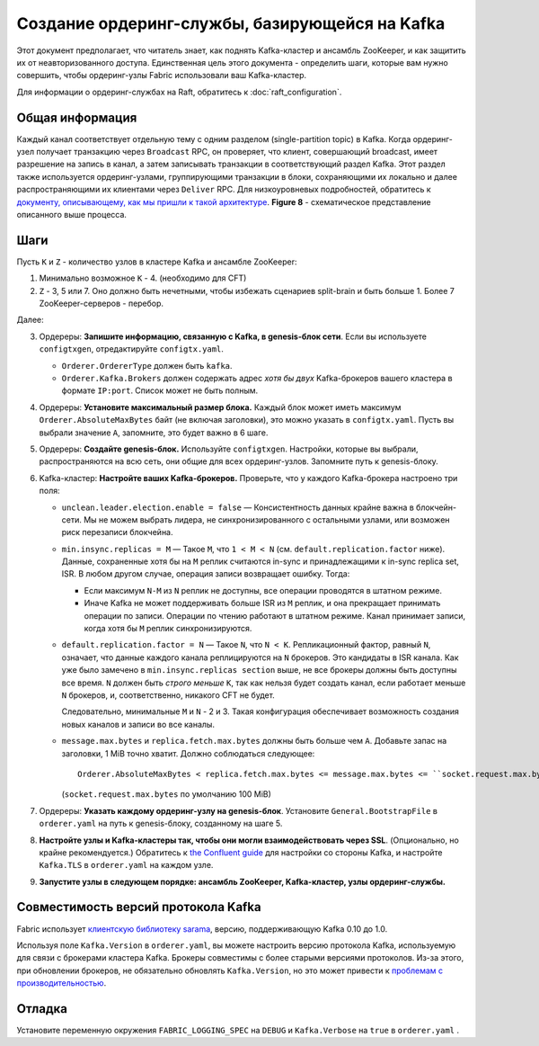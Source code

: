 Создание ордеринг-службы, базирующейся на Kafka
==============================================

.. _kafka-caveat:

Этот документ предполагает, что читатель знает, как поднять Kafka-кластер и
ансамбль ZooKeeper, и как защитить их от неавторизованного доступа.
Единственная цель этого документа - определить шаги, которые вам нужно совершить, чтобы
ордеринг-узлы Fabric использовали ваш Kafka-кластер.

Для информации о ордеринг-службах на Raft, обратитесь к :doc:`raft_configuration`.

Общая информация
----------------

Каждый канал соответствует отдельную тему с одним разделом (single-partition topic) в Kafka. Когда ордеринг-узел получает транзакцию
через ``Broadcast`` RPC, он проверяет, что клиент, совершающий broadcast, имеет разрешение на запись в канал, а затем записывать транзакции в соответствующий раздел Kafka.
Этот раздел также используется ордеринг-узлами, группирующими транзакции в блоки, сохраняющими их локально и далее распространяющими их клиентами через
``Deliver`` RPC. Для низкоуровневых подробностей, обратитесь к `документу, описывающему, как мы пришли к такой архитектуре <https://docs.google.com/document/d/19JihmW-8blTzN99lAubOfseLUZqdrB6sBR0HsRgCAnY/edit>`_.
**Figure 8** - схематическое представление описанного выше процесса.

Шаги
----

Пусть ``K`` и ``Z`` - количество узлов в кластере Kafka и ансамбле
ZooKeeper:

1. Минимально возможное ``K`` - 4. (необходимо для CFT)

2. ``Z`` - 3, 5 или 7. Оно должно быть нечетными, чтобы избежать сценариев
   split-brain и быть больше 1.
   Более 7 ZooKeeper-серверов - перебор.

Далее:

3. Ордереры: **Запишите информацию, связанную с Kafka, в genesis-блок сети**.
   Если вы используете ``configtxgen``, отредактируйте ``configtx.yaml``.

   * ``Orderer.OrdererType`` должен быть ``kafka``.
   * ``Orderer.Kafka.Brokers`` должен содержать адрес *хотя бы двух* Kafka-брокеров вашего кластера в формате
     ``IP:port``. Список может не быть полным.

4. Ордереры: **Установите максимальный размер блока.** Каждый блок может иметь максимум
   ``Orderer.AbsoluteMaxBytes`` байт (не включая заголовки), это можно указать в
   ``configtx.yaml``. Пусть вы выбрали значение ``A``, запомните, это будет важно в 6 шаге.

5. Ордереры: **Создайте genesis-блок.** Используйте ``configtxgen``. Настройки, которые вы выбрали,
   распространяются на всю сеть, они общие для всех ордеринг-узлов.
   Запомните путь к genesis-блоку.

6. Kafka-кластер: **Настройте ваших Kafka-брокеров.** Проверьте, что у каждого
   Kafka-брокера настроено три поля:

   * ``unclean.leader.election.enable = false`` — Консистентность данных крайне важна в блокчейн-сети.
     Мы не можем выбрать лидера, не синхронизированного с остальными узлами, или возможен риск перезаписи
     блокчейна.

   * ``min.insync.replicas = M`` — Такое ``M``, что
     ``1 < M < N`` (см. ``default.replication.factor`` ниже). Данные, сохраненные хотя бы на
     ``M`` реплик считаются in-sync и принадлежащими к in-sync replica set, ISR.
     В любом другом случае, операция записи возвращает ошибку. Тогда:

     * Если максимум ``N-M`` из ``N`` реплик не доступны, все операции проводятся в штатном режиме.

     * Иначе Kafka не может поддерживать больше ISR из ``M`` реплик, и она прекращает принимать операции по записи. Операции по чтению работают в штатном режиме.
       Канал принимает записи, когда хотя бы ``M`` реплик синхронизируются.

   * ``default.replication.factor = N`` — Такое ``N``, что
     ``N < K``. Репликационный фактор, равный ``N``, означает, что данные каждого канала реплицируются на
     ``N`` брокеров. Это кандидаты в ISR канала. Как уже было замечено в ``min.insync.replicas section`` выше,
     не все брокеры должны быть доступны все время. ``N`` должен быть *строго меньше* ``K``, так как нельзя будет
     создать канал, если работает меньше ``N`` брокеров, и, соответственно, никакого CFT не будет.

     Следовательно, минимальные ``M`` и ``N`` - 2 и 3. Такая конфигурация обеспечивает
     возможность создания новых каналов и записи во все каналы.

   * ``message.max.bytes`` и ``replica.fetch.max.bytes`` должны быть больше чем ``A``.
     Добавьте запас на заголовки, 1 MiB точно хватит.
     Должно соблюдаться следующее:

     ::

         Orderer.AbsoluteMaxBytes < replica.fetch.max.bytes <= message.max.bytes <= ``socket.request.max.bytes``

     (``socket.request.max.bytes`` по умолчанию 100 MiB)

7. Ордереры: **Указать каждому ордеринг-узлу на genesis-блок**. Установите
   ``General.BootstrapFile`` в ``orderer.yaml`` на путь к genesis-блоку, созданному на шаге 5.

8. **Настройте узлы и Kafka-кластеры так, чтобы они могли взаимодействовать через SSL**.
   (Опционально, но крайне рекомендуется.) Обратитесь к `the Confluent guide <https://docs.confluent.io/2.0.0/kafka/ssl.html>`_
   для настройки со стороны Kafka, и настройте
   ``Kafka.TLS`` в ``orderer.yaml`` на каждом узле.

9. **Запустите узлы в следующем порядке: ансамбль ZooKeeper, Kafka-кластер, узлы ордеринг-службы.**

Совместимость версий протокола Kafka
------------------------------------

Fabric использует `клиентскую библиотеку sarama <https://github.com/Shopify/sarama>`_, версию,
поддерживающую Kafka 0.10 до 1.0.

Используя поле ``Kafka.Version`` в ``orderer.yaml``, вы можете настроить версию
протокола Kafka, используемую для связи с брокерами кластера Kafka.
Брокеры совместимы с более старыми версиями протоколов. Из-за этого, при обновлении брокеров,
не обязательно обновлять
``Kafka.Version``, но это может привести к `проблемам
с производительностью <https://kafka.apache.org/documentation/#upgrade_11_message_format>`_.

Отладка
-------

Установите переменную окружения ``FABRIC_LOGGING_SPEC`` на ``DEBUG`` и
``Kafka.Verbose`` на ``true`` в ``orderer.yaml`` .

.. Licensed under Creative Commons Attribution 4.0 International License
   https://creativecommons.org/licenses/by/4.0/
